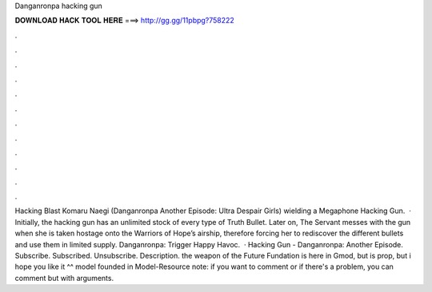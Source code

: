 Danganronpa hacking gun

𝐃𝐎𝐖𝐍𝐋𝐎𝐀𝐃 𝐇𝐀𝐂𝐊 𝐓𝐎𝐎𝐋 𝐇𝐄𝐑𝐄 ===> http://gg.gg/11pbpg?758222

.

.

.

.

.

.

.

.

.

.

.

.

Hacking Blast Komaru Naegi (Danganronpa Another Episode: Ultra Despair Girls) wielding a Megaphone Hacking Gun.  · Initially, the hacking gun has an unlimited stock of every type of Truth Bullet. Later on, The Servant messes with the gun when she is taken hostage onto the Warriors of Hope’s airship, therefore forcing her to rediscover the different bullets and use them in limited supply. Danganronpa: Trigger Happy Havoc.  · Hacking Gun - Danganronpa: Another Episode. Subscribe. Subscribed. Unsubscribe. Description. the weapon of the Future Fundation is here in Gmod, but is prop, but i hope you like it ^^ model founded in Model-Resource note: if you want to comment or if there's a problem, you can comment but with arguments.